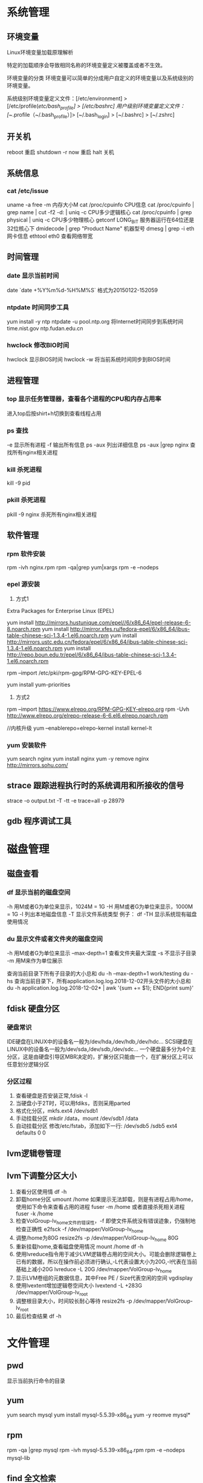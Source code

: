 * 系统管理
** 环境变量
Linux环境变量加载原理解析

特定的加载顺序会导致相同名称的环境变量定义被覆盖或者不生效。

环境变量的分类
环境变量可以简单的分成用户自定义的环境变量以及系统级别的环境变量。

系统级别环境变量定义文件：[/etc/environment] > [/etc/profile(/etc/bash_profile] > [/etc/bashrc]
用户级别环境变量定义文件：[~/.profile（~/.bash_profile）]> [~/.bash_login] > [~/.bashrc] > [~/.zshrc]
** 开关机
   reboot 重启
   shutdown -r now 重启
   halt 关机
** 系统信息
*** cat /etc/issue
   uname -a
   free -m 内存大小M
   cat /proc/cpuinfo CPU信息
   cat /proc/cpuinfo | grep name | cut -f2 -d: | uniq -c  CPU多少逻辑核心
   cat /proc/cpuinfo | grep physical | uniq -c  CPU多少物理核心
   getconf LONG_BIT 服务器运行在64位还是32位核心下
   dmidecode | grep "Product Name" 机器型号
   dmesg | grep -i eth 网卡信息
   ethtool eth0 查看网络带宽
** 时间管理
*** date 显示当前时间
    date
   `date +%Y%m%d-%H%M%S`   格式为20150122-152059
*** ntpdate 时间同步工具
    yum install -y ntp
    ntpdate -u pool.ntp.org 将Internet时间同步到系统时间
    time.nist.gov
    ntp.fudan.edu.cn
*** hwclock 修改BIO时间
    hwclock                显示BIOS时间
    hwclock -w             将当前系统时间同步到BIOS时间
** 进程管理
*** top 显示任务管理器，查看各个进程的CPU和内存占用率
   进入top后按shirt+h切换到查看线程占用
*** ps 查找
   -e 显示所有进程
   -f 输出所有信息
   ps -aux 列出详细信息
   ps -aux |grep nginx 查找所有nginx相关进程
*** kill 杀死进程
   kill -9 pid
*** pkill 杀死进程
    pkill -9 nginx 杀死所有nginx相关进程
** 软件管理
*** rpm 软件安装
    rpm -ivh nginx.rpm
    rpm -qa|grep yum|xargs rpm -e --nodeps
*** epel 源安装
    1. 方式1
    Extra Packages for Enterprise Linux (EPEL)

    yum install http://mirrors.hustunique.com/epel//6/x86_64/epel-release-6-8.noarch.rpm
    yum install http://mirror.xfes.ru/fedora-epel/6/x86_64/ibus-table-chinese-scj-1.3.4-1.el6.noarch.rpm
    yum install http://mirrors.ustc.edu.cn/fedora/epel/6/x86_64/ibus-table-chinese-scj-1.3.4-1.el6.noarch.rpm
    yum install http://repo.boun.edu.tr/epel/6/x86_64/ibus-table-chinese-scj-1.3.4-1.el6.noarch.rpm

    rpm --import /etc/pki/rpm-gpg/RPM-GPG-KEY-EPEL-6

    yum install yum-priorities

    2. 方式2
    rpm --import https://www.elrepo.org/RPM-GPG-KEY-elrepo.org
    rpm -Uvh http://www.elrepo.org/elrepo-release-6-6.el6.elrepo.noarch.rpm

    //内核升级
    yum --enablerepo=elrepo-kernel install kernel-lt
*** yum 安装软件
    yum search nginx
    yum install nginx
    yum -y remove nginx
    http://mirrors.sohu.com/
** strace 跟踪进程执行时的系统调用和所接收的信号
   strace -o output.txt -T -tt -e trace=all -p 28979
** gdb 程序调试工具
* 磁盘管理
** 磁盘查看
*** df 显示当前的磁盘空间
   -h 用M或者G为单位来显示，1024M = 1G
   -H 用M或者G为单位来显示，1000M = 1G
   -l 列出本地磁盘信息
   -T 显示文件系统类型
   例子：
   df -TH 显示系统现有磁盘使用情况
*** du 显示文件或者文件夹的磁盘空间
   -h 用M或者G为单位来显示
   --max-depth=1 查看文件夹最大深度
   -s 不显示子目录
   -m 用M来作为单位展示

   查询当前目录下所有子目录的大小总和
   du -h --max-depth=1 work/testing
   du -hs
   查询当前目录下，所有application.log.log.2018-12-02开头文件的大小总和
   du -h application.log.log.2018-12-02* | awk '{sum += $1}; END{print sum}'
** fdisk 硬盘分区
*** 硬盘常识
    IDE硬盘在LINUX中的设备名一般为/dev/hda,/dev/hdb,/dev/hdc...
    SCSI硬盘在LINUX中的设备名一般为/dev/sda,/dev/sdb,/dev/sdc...
    一个硬盘最多分为4个主分区，这是由硬盘引导区MBR决定的，扩展分区只能由一个，在扩展分区上可以任意划分逻辑分区
*** 分区过程
    1. 查看硬盘是否安装正常,fdisk -l
    2. 当硬盘小于2T时，可以用fdiks，否则采用parted
    3. 格式化分区，mkfs.ext4 /dev/sdb1
    4. 手动挂载分区 mkdir /data，mount /dev/sdb1 /data
    5. 自动挂载分区 修改/etc/fstab，添加如下一行:
       /dev/sdb5   /sdb5  ext4   defaults    0  0
** lvm逻辑卷管理
** lvm下调整分区大小
   1. 查看分区使用情
      df -h
   2. 卸载home分区
      umount /home
      如果提示无法卸载，则是有进程占用/home，使用如下命令来查看占用的进程
      fuser -m /home
      或者直接杀死相关进程
      fuser -k /home
   3. 检查VolGroup-lv_home文件的错误性，-f 即使文件系统没有错误迹象，仍强制地检查正确性
      e2fsck -f /dev/mapper/VolGroup-lv_home
   4. 调整/home为80G
      resize2fs -p /dev/mapper/VolGroup-lv_home 80G
   5. 重新挂载home,查看磁盘使用情况
      mount /home
      df -h
   6. 使用lvreduce指令用于减少LVM逻辑卷占用的空间大小。可能会删除逻辑卷上已有的数据，所以在操作前必须进行确认,-L代表设置大小为20G,-l代表在当前基础上减小20G
      lvreduce -L 20G /dev/mapper/VolGroup-lv_home
   7. 显示LVM卷组的元数据信息，其中Free PE / Size代表空闲的空间
      vgdisplay
   8. 使用lvextent增加逻辑卷空间大小
      lvextend -L +283G /dev/mapper/VolGroup-lv_root
   9. 调整根目录大小，时间较长耐心等待
      resize2fs -p /dev/mapper/VolGroup-lv_root
   10. 最后检查结果
       df -h

* 文件管理
** pwd
   显示当前执行命令的目录
** yum
   yum search mysql
   yum install mysql-5.5.39-x86_64
   yum -y reomve mysql*
** rpm
   rpm -qa |grep mysql
   rpm -ivh mysql-5.5.39-x86_64.rpm
   rpm -e --nodeps mysql-lib
** find 全文检索
*** 用法
    find [PATH] -name [NAME]
*** 例子
    查找/usr目录下名字以nginx开头的文件
    find /usr -name nginx*
** grep 文本检索
   递归查找/opt/jboss目录下所有文件中包含JBoss字符串的行
   grep -r JBoss /opt/jboss


** ls 显示当前目录下文件夹
*** 用法
   -h 文件大小可读
   -a 显示所有文件和文件夹
   -o 显示文件的除组信息外的详细信息
*** 例子
** ll 以目录形式显示目录下文件夹
** cd 进入某个目录
   cd .. 进入上一层目录
   cd /  进入根目录
** rm 删除文件或者文件夹
   -r 递归删除（用于删除文件夹）
   -f 强制删除
   rm -rf tomcat 删除tomcat目录
** cp 复制文件或者文件夹
   -f 强行覆盖已有目录或者文件
   -r 递归复制（用于复制文件夹）
** mv 移动文件或者文件夹
   -f 强行移动
** tar 解压缩工具
   命令：tar [OPTION]... [FILE]
   -x 代表解压缩
   -c 代表压缩
   -t 代表查看内容，三者同时只能存在其一
   -r 在压缩包中追加文件
   -u 更新压缩包中的文件

   z 代表gzip文件
   j 代表bzip2压缩

   v 解压缩过程中显示文件

   f 代表需要操作哪个文件，后面必须立即接文件
   -C [dir] 改变工作目录，例如将一个压缩文件解压为另外一个文件夹，必须放置在末尾

   例子：
   tar -zvxf jdk-1.6.tar.gz -C /opt/nomouse 解压gzip格式
   tar -jxf jdk.tar.bz2 解压bz2格式
   tar -czf jdk.tar.gz /opt/jdk1.6 生成压缩文件
** find 查找文件或者文件夹
   find [PATH] -name [NAME] -type d
   -name [文件名]查找相应文件夹
** cat 文本输出
   命令：cat [OPTION]... [FILE]...
   例子：
   cat /etc/profile 输出整个文件，无法翻页
   cat tail catalina.out 查看当前日志输出，会不停的刷新

   查询某个文件下某个字符串出现的次数
   cat application.log.log.2018-12-02.172 |grep "c.a.l.s.h.p.p.QuotaPurchaseJobProcessor" |wc -l
** head 显示一个文件的前几行
** tail 显示一个文件的后几行
   命令：tail [OPTION]... [FILE]...
   例子：
   tail 10 /etc/profile 显示最后10行
* 用户管理
** 组
** 用户
   groupadd www
   useradd -g www www
** /etc/group 所有组
** /etc/shadow 所有用户密码
** /etc/passwd 所有用户
** passwd 修改密码
   passwd www
** chmod 操作文件权限，777是全部权限
   -R 递归执行

* SSH
** 安装
*** Linux下安装启动SSH服务端
     ssh服务端状态：service sshd status
     如果没有此服务，安装：yum install openssh-server
     安装完成后启动：service openssh start
*** Linux下安装使用SSH客户端
     是否安装ssh：ssh -version
     没有的话安装：yum install openssh-clients
     登录远程机器：ssh root@192.168.0.38
** 命令
*** ssh-keygen
    ssh-keygen -t rsa 生成rsa密钥对
    ssh-keygen -l -f id_rsa.pub 检查公钥是否有效
*** ssh-copy-id
    ssh-copy-id -i ~/.ssh/id_rsa.pub root@192.168.100.37
** 高级
*** ssh服务无效的办法
     1. ssh -v root@192.168.100.38  测试ssh服务
     2. ~/.ssh 目录的权限
     3. /etc/ssh/ssh_config
     4. /var/log/secure失败日志
*** 使用ssh-agent实现客户端不输入密码直接登录远程服务器
      1. 在客户端的~/.ssh目录下生成rsa私钥和公钥（安全起见要输入密码passphrase，默认私钥id_dsa和公钥id_rsa.pub）：ssh-keygen -t rsa
      2. 将客户端的公钥复制到服务器的~/.ssh目录下，执行命令：cat id_rsa.pub > authorized_key，
         如果都是linux的话,scp ~/.ssh/id_rsa.pub root@192.168.0.11:.ssh/authorized_keys
         或者ssh-copy-id -i ~/.ssh/id_rsa.pub root@192.168.0.11
         或者: cat ~/.ssh/id_rsa.pub | ssh user@remote.machine.com 'cat >> .ssh/authorized_keys'
      3. 在客户端执行：ssh-agent sh -c 'ssh-add < /dev/null && bash'
*** 使用keychain
      1. keychain官网下载安装包http://www.funtoo.org/Keychain， 解压到任意目录，执行:install -m0755 keychain /usr/bin
      2. 命令行输入: eval $(keychain --eval --agents ssh -Q --quiet id_rsa)
      3. 在/etc/profile.d下新建keychain.sh，内容:
         #!/bin/bash
         eval `keychain --eval --agents ssh --inherit any id_rsa`
         更改此脚本权限 chomod +x /etc/profile.d/keychain.sh
** openssl
*** https生成自签名证书
     1. 生成根证书所用的密钥
        openssl genrsa -des3 -out ca.key 1024
     2. 去除密钥的密码
        openssl rsa -in ca.key -out ca.key
     3. 生成根证书并自签
        openssl req -new -x509 -key ca.key -out ca.crt
        Common Name这里要填要安装这个证书的机器的主机名或者域名
        成功后可以将ca.crt这个证书导入客户端的根级信任域，就可以不受限制的访问被此证书认证过的https网站了
     4. 生成WEB服务器密钥
        openssl genrsa -des3 -out server.key 1024
     5. 去除密钥密码
        openssl rsa -in server.key -out server.key
     6. 生成WEB服务器证书
        openssl req -new -key server.key -out server.csr
     7. 用根证书对此WEB服务器的证书进行认证
        openssl ca -in server.csr -out server.crt -cert ca.crt -keyfile ca.key
        出现错误的话需要执行以下语句:
        mkdir -p /etc/pki/CA/newcerts
        touch /etc/pki/CA/index.txt
        touch /etc/pki/CA/serial
        echo 00 > /etc/pki/CA/serial
        1. 

* Shell/Bash
  #!/bin/bash
** if
*** 用法
   if [ expression ]; then
       ...
   else
       ...
   fi
*** 表达式
    ［-z $String］   空值为真
    ［-n $String］   非空为真
    ［-d $String］   判断目录是否存在,存在为真
    ［-f $String］   判断文件是否存在,存在为真
** 符号
   "" 双引号允许变量替换
   '' 单引号屏蔽变量替换
   `` 反单引号会先执行其中的命令
* 高级工具
** rzsz 文件传输
   rz 从本地传至远程服务器
   sz [file] 从远程服务器传输到本地
** selinux 内核安全
   /etc/selinux/config
   getenforce 查询当前状态
   setenforce 0 关闭
   setenforce 1 开启
** iftop 检测网络带宽使用
*** 安装
    yum -y install iftop
** cron 定时任务调度
*** crond服务
     cron 是一个可以用来根据时间、日期、月份、星期的组合来调度对重复任务的执行的守护进程。
     安装：yum -y install cronie
     检查是否安装和运行：service crond status
     启动：service crond start
     停止：service crond stop
     查看定时任务执行情况: tail -f /var/log/cron
*** crontab命令
     查看root用户的个人定时任务：crontab -u root -l
     编辑当前用户的个人定时任务：crontab -e
*** 配置cron定时任务
     cron 涉及到一些配置文件和文件夹，包括：
     /etc/crontab       cron全局配置文件，放置全局定时任务
     /etc/cron.deny     该文件中所列的用户不允许使用crontab命令
     /etc/cron.allow    该文件中所列的用户允许使用crontab命令
     /var/spool/cron/   cron个人配置文件夹，下面存放许多以用户名命名的文件，记录每个用户设置的cron任务(即crontab命令设置)

     /etc/cron.hourly/  存放小时单位的定时任务
     /etc/cron.daily/
     /etc/cron.weekly/
     /etc/cron.monthly/
*** 配置cron任务
     SHELL=/bin/bash
     PATH=/sbin:/bin:/usr/sbin:/usr/bin
     MAILTO=root
     HOME=/

     # run-parts
     01 * * * * root run-parts /etc/cron.hourly
     02 4 * * * root run-parts /etc/cron.daily
     22 4 * * 0 root run-parts /etc/cron.weekly
     42 4 1 * * root run-parts /etc/cron.monthly

     前四行是用来配置 cron 任务运行环境的变量。SHELL 变量的值告诉系统要使用哪个 shell 环境（在这个例子里是 bash shell）；PATH 变量定义用来执行命令的路径。cron 任务的输出被邮寄给 MAILTO 变量定义的用户名。如果 MAILTO 变量被定义为空白字符串（MAILTO=""），电子邮件就不会被寄出。HOME 变量可以用来设置在执行命令或脚本时使用的主目录。
*** cron格式
     /etc/crontab 文件中的每一行都代表一项任务，它的格式是：
     minute   hour   day   month   dayofweek   command

     minute — 分钟，从 0 到 59 之间的任何整数
     hour — 小时，从 0 到 23 之间的任何整数
     day — 日期，从 1 到 31 之间的任何整数（如果指定了月份，必须是该月份的有效日期）
     month — 月份，从 1 到 12 之间的任何整数（或使用月份的英文简写如 jan、feb 等等）
     dayofweek — 星期，从 0 到 7 之间的任何整数，这里的 0 或 7 代表星期日（或使用星期的英文简写如 sun、mon 等等）
     command — 要执行的命令（命令可以是 ls /proc >> /tmp/proc 之类的命令，也可以是执行你自行编写的脚本的命令。）

     在以上任何值中，星号（*）可以用来代表所有有效的值。譬如，月份值中的星号意味着在满足其它制约条件后每月都执行该命令。
     整数间的短线（-）指定一个整数范围。譬如，1-4 意味着整数 1、2、3、4。
     用逗号（,）隔开的一系列值指定一个列表。譬如，3, 4, 6, 8 标明这四个指定的整数。
     正斜线（/）可以用来指定间隔频率。在范围后加上 /<integer> 意味着在范围内可以跳过 integer。譬如，0-59/2 可以用来在分钟字段定义每两分钟。间隔频率值还可以和星号一起使用。例如，*/3 的值可以用在月份字段中表示每三个月运行一次任务。 
     开头为井号（#）的行是注释，不会被处理。

     如你在 /etc/crontab 文件中所见，它使用 run-parts 脚本来执行 /etc/cron.hourly、/etc/cron.daily、/etc/cron.weekly 和 /etc/cron.monthly 目录中的脚本，这些脚本被相应地每小时、每日、每周、或每月执行。
     这些目录中的文件应该是 shell 脚本。

     如果某 cron 任务需要根据调度来执行，而不是每小时、每日、每周、或每月地执行，它可以被添加到 /etc/cron.d 目录中。该目录中的所有文件使用和 /etc/crontab 中一样的语法。范例请参见下例。

     # record the memory usage of the system every monday
     # at 3:30AM in the file /tmp/meminfo
     30 3 * * mon cat /proc/meminfo >> /tmp/meminfo
     # run custom script thee first day of every month at 4:10AM
     10 4 1 * * /root/scripts/backup.sh

     根用户以外的用户可以使用 crontab 工具来配置 cron 任务。所有用户定义的 crontab 都被保存在 /var/spool/cron 目录中，并使用创建它们的用户身份来执行。
     要以某用户身份创建一个 crontab 项目，登录为该用户，然后键入 crontab -e 命令，使用由 VISUAL 或 EDITOR 环境变量指定的编辑器来编辑该用户的 crontab。该文件使用的格式和 /etc/crontab 相同。
     当对 crontab 所做的改变被保存后，该 crontab 文件就会根据该用户名被保存，并写入文件 /var/spool/cron/username 中。

     cron 守护进程每分钟都检查 /etc/crontab 文件、etc/cron.d/ 目录、以及 /var/spool/cron 目录中的改变。如果发现了改变，它们就会被载入内存。这样，当某个 crontab 文件改变后就不必重新启动守护进程了。
** sed 按行检索文本文件并且进行文本修改
*** 命令格式：sed [OPTION] '[COMMAND]' [FILE]
   OPTION:
   -n 使用安静(silent)模式。在一般 sed 的用法中，所有来自 STDIN的资料一般都会被列出到萤幕上。但如果加上 -n 参数后，则只有经过sed 特殊处理的那一行(或者动作)才会被列出来。
   -e 直接在指令列模式上进行 sed 的动作编辑；
      echo -e ${a}adbc\\n[adbc] | sed "/^\[adbc\]$/i\\$a" 输出
   -f 直接将 sed 的动作写在一个档案内， -f filename 则可以执行 filename 内的sed 动作；
   -r sed 的动作支援的是延伸型正规表示法的语法。(预设是基础正规表示法语法)
   -i 直接修改读取的档案内容，而不是由萤幕输出。

   COMMAND:
   常用命令：
   a\ 新增，在当前行后添加一行或多行。多行时除最后一行外，每行末尾需用“\”续行
      sed -i "1i export JAVA_HOME=$java_home" /etc/profile
      c\ 取代，用此符号后的新文本替换当前行中的文本。多行时除最后一行外，每行末尾需用"\"续行
      sed -i "/^export JAVA_HOME=/c\export JAVA_HOME=$java_home" /etc/profile
      将/etc/profile文件中以"export JAVA_HOME="开头的行替换为"export JAVA_HOME=$java_home"
   i\ 插入，在当前行之前插入文本。多行时除最后一行外，每行末尾需用"\"续行
      sed -i '/dfdf/i\add' test.cnf 修改test.cnf文件，搜索所有包含'dfdf'的行，在其上面一行插入'add'这一行
   p  打印，通常会与参数 sed -n 一起使用
   d  删除，因为是删除啊，所以 d 后面通常不接任何咚咚；
      sed -i '1d' test.cnf 修改test.cnf文件，删除第一行
      sed -i '/^dfdf$d' test.cnf   修改test.cnf文件，删除所有严格匹配'dfdf'的行
   s  取代，搭配正则表达式使用，
      sed -i 's:dfdf:#dfdf:g' test.cnf   修改test.cnf文件，将所有为'dfdf'的文本替换为'#dfdf'
      sed -i 1,20s/old/new/g 修改t.conf文件,在1到20行范围内替换所有old字符为new

** awk
** logrotate 日志分割工具
*** 安装配置
    yum install logrotate
*** 基本命令
    logrotate -vf /etc/logrotate.d/nginx
*** logrotate 配置
   logrotate 程序是一个日志文件管理工具。用来把旧的日志文件删除，并创建新的日志文件，我们把它叫做“转储”。我们可以根据日志文件的大小，也可以根据其天数来转储，这个过程一般通过 cron 程序来执行。
   logrotate 程序还可以用于压缩日志文件，以及发送日志到指定的E-mail 。
   logrotate 的配置文件是 /etc/logrotate.conf。主要参数如下表：
   参数 功能
   compress 通过gzip 压缩转储以后的日志
   nocompress 不需要压缩时，用这个参数
   copytruncate 用于还在打开中的日志文件，把当前日志备份并截断
   nocopytruncate 备份日志文件但是不截断
   create mode owner group 转储文件，使用指定的文件模式创建新的日志文件
   nocreate 不建立新的日志文件
   delaycompress 和 compress 一起使用时，转储的日志文件到下一次转储时才压缩
   nodelaycompress 覆盖 delaycompress 选项，转储同时压缩。
   errors address 专储时的错误信息发送到指定的Email 地址
   ifempty 即使是空文件也转储，这个是 logrotate 的缺省选项。
   notifempty 如果是空文件的话，不转储
   mail address 把转储的日志文件发送到指定的E-mail 地址
   nomail 转储时不发送日志文件
   olddir directory 转储后的日志文件放入指定的目录，必须和当前日志文件在同一个文件系统
   noolddir 转储后的日志文件和当前日志文件放在同一个目录下
   prerotate/endscript 在转储以前需要执行的命令可以放入这个对，这两个关键字必须单独成行
   postrotate/endscript 在转储以后需要执行的命令可以放入这个对，这两个关键字必须单独成行
   daily 指定转储周期为每天
   weekly 指定转储周期为每周
   monthly 指定转储周期为每月
   rotate count 指定日志文件删除之前转储的次数，0 指没有备份，5 指保留5 个备份
   tabootext [+] list 让logrotate 不转储指定扩展名的文件，缺省的扩展名是：.rpm-orig, .rpmsave, v, 和 ~ 
   size size 当日志文件到达指定的大小时才转储，Size 可以指定 bytes (缺省)以及KB (sizek)或者MB (sizem).
*** 缺省配置 logrotate
   logrotate 缺省的配置:/etc/logrotate.conf。
   Red Hat Linux 缺省安装的文件内容是：

   # see "man logrotate" for details
   # rotate log files weekly
   weekly

   # keep 4 weeks worth of backlogs
   rotate 4

   # send errors to root
   errors root
   # create new (empty) log files after rotating old ones
   create

   # uncomment this if you want your log files compressed
   #compress
   1
   # RPM packages drop log rotation information into this directory
   include /etc/logrotate.d

   # no packages own lastlog or wtmp --we'll rotate them here
   /var/log/wtmp {
   monthly
   create 0664 root utmp
   rotate 1
   }

   /var/log/lastlog {
   monthly
   rotate 1
   }

   # system-specific logs may be configured here

   缺省的配置一般放在logrotate.conf 文件的最开始处，影响整个系统。在本例中就是前面12行。

   第三行weekly 指定所有的日志文件每周转储一次。
   第五行 rotate 4 指定转储文件的保留 4份。
   第七行 errors root 指定错误信息发送给root。
   第九行create 指定 logrotate 自动建立新的日志文件，新的日志文件具有和
   原来的文件一样的权限。
   第11行 #compress 指定不压缩转储文件，如果需要压缩，去掉注释就可以了。

*** 使用include 选项读取其他配置文件
   include 选项允许系统管理员把分散到几个文件的转储信息，集中到一个
   主要的配置文件。当 logrotate 从logrotate.conf 读到include 选项时，会从指定文件读入配置信息，就好像他们已经在/etc/logrotate.conf 中一样。
   第13行 include /etc/logrotate.d 告诉 logrotate 读入存放在/etc/logrotate.d 目录中的日志转储参数，当系统中安装了RPM 软件包时，使用include 选项十分有用。RPM 软件包的日志转储参数一般存放在/etc/logrotate.d 目录。
   include 选项十分重要，一些应用把日志转储参数存放在 /etc/logrotate.d 。
   典型的应用有：apache, linuxconf, samba, cron 以及syslog。
   这样，系统管理员只要管理一个 /etc/logrotate.conf 文件就可以了。
*** 使用include 选项覆盖缺省配置
   当 /etc/logrotate.conf 读入文件时，include 指定的文件中的转储参数将覆盖缺省的参数，如下例：

   # linuxconf 的参数
   /var/log/htmlaccess.log
   { errors jim
   notifempty
   nocompress
   weekly
   prerotate
   /usr/bin/chattr -a /var/log/htmlaccess.log
   endscript
   postrotate
   /usr/bin/chattr +a /var/log/htmlaccess.log
   endscript
   }
   /var/log/netconf.log
   { nocompress
   monthly
   }

   在这个例子中，当 /etc/logrotate.d/linuxconf 文件被读入时，下面的参数将覆盖/etc/logrotate.conf中缺省的参数。
   Notifempty
   errors jim
*** 为指定的文件配置转储参数
   经常需要为指定文件配置参数，一个常见的例子就是每月转储/var/log/wtmp。为特定文件而使用的参数格式是：

   # 注释
   /full/path/to/file
   {
   option(s)
   }

   下面的例子就是每月转储 /var/log/wtmp 一次：
   #Use logrotate to rotate wtmp
   /var/log/wtmp
   {
   monthly
   rotate 1
   }

*** 其他需要注意的问题
   1、尽管花括号的开头可以和其他文本放在同一行上，但是结尾的花括号必须单独成行。
   2、使用 prerotate 和 postrotate 选项
   下面的例子是典型的脚本 /etc/logrotate.d/syslog，这个脚本只是对
   /var/log/messages 有效。
   /var/log/messages
   prerotate
   /usr/bin/chattr -a /var/log/messages
   endscript
   postrotate
   /usr/bin/kill -HUP syslogd
   /usr/bin/chattr +a /var/log/messages
   endscript
   }

   第一行指定脚本对 /var/log messages 有效
   花括号外的/var/log messages

** vmstat 监控CPU
   vmstat命令是最常见的Linux/Unix监控工具，可以展现给定时间间隔的服务器的状态值,包括服务器的CPU使用率，内存使用，虚拟内存交换情况,IO读写情况。这个命令是我查看Linux/Unix最喜爱的命令，一个是Linux/Unix都支持，二是相比top，我可以看到整个机器的CPU,内存,IO的使用情况，而不是单单看到各个进程的CPU使用率和内存使用率(使用场景不一样)。
   
   一般vmstat工具的使用是通过两个数字参数来完成的，第一个参数是采样的时间间隔数，单位是秒，第二个参数是采样的次数，如:
   
   root@ubuntu:~# vmstat 2 1
   procs -----------memory---------- ---swap-- -----io---- -system-- ----cpu----
   r  b   swpd   free   buff  cache   si   so    bi    bo   in   cs us sy id wa
   1  0      0 3498472 315836 3819540    0    0     0     1    2    0  0  0 100  0
   2表示每个两秒采集一次服务器状态，1表示只采集一次。
   
   实际上，在应用过程中，我们会在一段时间内一直监控，不想监控直接结束vmstat就行了,例如:
   
   复制代码
   root@ubuntu:~# vmstat 2  
   procs -----------memory---------- ---swap-- -----io---- -system-- ----cpu----
   r  b   swpd   free   buff  cache   si   so    bi    bo   in   cs us sy id wa
   1  0      0 3499840 315836 3819660    0    0     0     1    2    0  0  0 100  0
   0  0      0 3499584 315836 3819660    0    0     0     0   88  158  0  0 100  0
   0  0      0 3499708 315836 3819660    0    0     0     2   86  162  0  0 100  0
   0  0      0 3499708 315836 3819660    0    0     0    10   81  151  0  0 100  0
   1  0      0 3499732 315836 3819660    0    0     0     2   83  154  0  0 100  0
   复制代码
   这表示vmstat每2秒采集数据，一直采集，直到我结束程序，这里采集了5次数据我就结束了程序。
   
   好了，命令介绍完毕，现在开始实战讲解每个参数的意思。
   
   r 表示运行队列(就是说多少个进程真的分配到CPU)，我测试的服务器目前CPU比较空闲，没什么程序在跑，当这个值超过了CPU数目，就会出现CPU瓶颈了。这个也和top的负载有关系，一般负载超过了3就比较高，超过了5就高，超过了10就不正常了，服务器的状态很危险。top的负载类似每秒的运行队列。如果运行队列过大，表示你的CPU很繁忙，一般会造成CPU使用率很高。
   
   b 表示阻塞的进程,这个不多说，进程阻塞，大家懂的。
   
   swpd 虚拟内存已使用的大小，如果大于0，表示你的机器物理内存不足了，如果不是程序内存泄露的原因，那么你该升级内存了或者把耗内存的任务迁移到其他机器。
   
   free   空闲的物理内存的大小，我的机器内存总共8G，剩余3415M。
   
   buff   Linux/Unix系统是用来存储，目录里面有什么内容，权限等的缓存，我本机大概占用300多M
   
   cache cache直接用来记忆我们打开的文件,给文件做缓冲，我本机大概占用300多M(这里是Linux/Unix的聪明之处，把空闲的物理内存的一部分拿来做文件和目录的缓存，是为了提高 程序执行的性能，当程序使用内存时，buffer/cached会很快地被使用。)
   
   si  每秒从磁盘读入虚拟内存的大小，如果这个值大于0，表示物理内存不够用或者内存泄露了，要查找耗内存进程解决掉。我的机器内存充裕，一切正常。
   
   so  每秒虚拟内存写入磁盘的大小，如果这个值大于0，同上。
   
   bi  块设备每秒接收的块数量，这里的块设备是指系统上所有的磁盘和其他块设备，默认块大小是1024byte，我本机上没什么IO操作，所以一直是0，但是我曾在处理拷贝大量数据(2-3T)的机器上看过可以达到140000/s，磁盘写入速度差不多140M每秒
   
   bo 块设备每秒发送的块数量，例如我们读取文件，bo就要大于0。bi和bo一般都要接近0，不然就是IO过于频繁，需要调整。
   
   in 每秒CPU的中断次数，包括时间中断
   
   cs 每秒上下文切换次数，例如我们调用系统函数，就要进行上下文切换，线程的切换，也要进程上下文切换，这个值要越小越好，太大了，要考虑调低线程或者进程的数目,例如在apache和nginx这种web服务器中，我们一般做性能测试时会进行几千并发甚至几万并发的测试，选择web服务器的进程可以由进程或者线程的峰值一直下调，压测，直到cs到一个比较小的值，这个进程和线程数就是比较合适的值了。系统调用也是，每次调用系统函数，我们的代码就会进入内核空间，导致上下文切换，这个是很耗资源，也要尽量避免频繁调用系统函数。上下文切换次数过多表示你的CPU大部分浪费在上下文切换，导致CPU干正经事的时间少了，CPU没有充分利用，是不可取的。
   
   us 用户CPU时间，我曾经在一个做加密解密很频繁的服务器上，可以看到us接近100,r运行队列达到80(机器在做压力测试，性能表现不佳)。
   
   sy 系统CPU时间，如果太高，表示系统调用时间长，例如是IO操作频繁。
   
   id  空闲 CPU时间，一般来说，id + us + sy = 100,一般我认为id是空闲CPU使用率，us是用户CPU使用率，sy是系统CPU使用率。
   
   wt 等待IO CPU时间。
** rsync 文件同步
*** 搭建rsyncd服务
yum -y install rsync
yum -y install xinetd

sed -i '/^disable = yes/c\disable = no' /etc/xinetd/rsync

cat > /etc/rsyncd.conf<<EOF
uid = root
gid = root
use chroot = yes
max connections = 4
syslog facility = local5
port = 873
log file  = /var/log/rsyncd.log
pid file  = /var/run/rsyncd.pid
lock file = /var/run/rsyncd.lock
[install]
path = /opt/installl
hosts allow = *
uid = root
gid = root
read only = false
auth users = root
secrets file = /etc/rsyncd.server
EOF

cat > /etc/rsyncd.server<<EOF
root:123456
EOF

cat > /etc/rsyncd.client<<EOF
123456
EOF

chmod 600 /etc/rsyncd.client
chmod 600 /etc/rsyncd.client

#rsync --daemon --config=/etc/rsyncd.conf
chkconfig --add rsync
chkconfig rsync on
netstat -naoltp|grep 873

service xinetd restart

*** 使用rsync客户单进行同步
    rsync -vzrtopg --delete --progress --password-file=/etc/rsyncd.secrets root@192.168.100.38::install /opt/install
    rsync -avzP root@192.168.100.38::install /opt/install 从远程主机同步到本地目录
    rsync -avzP /opt/install/ root@192.168.100.38::install 将本地目录推到远程目录
